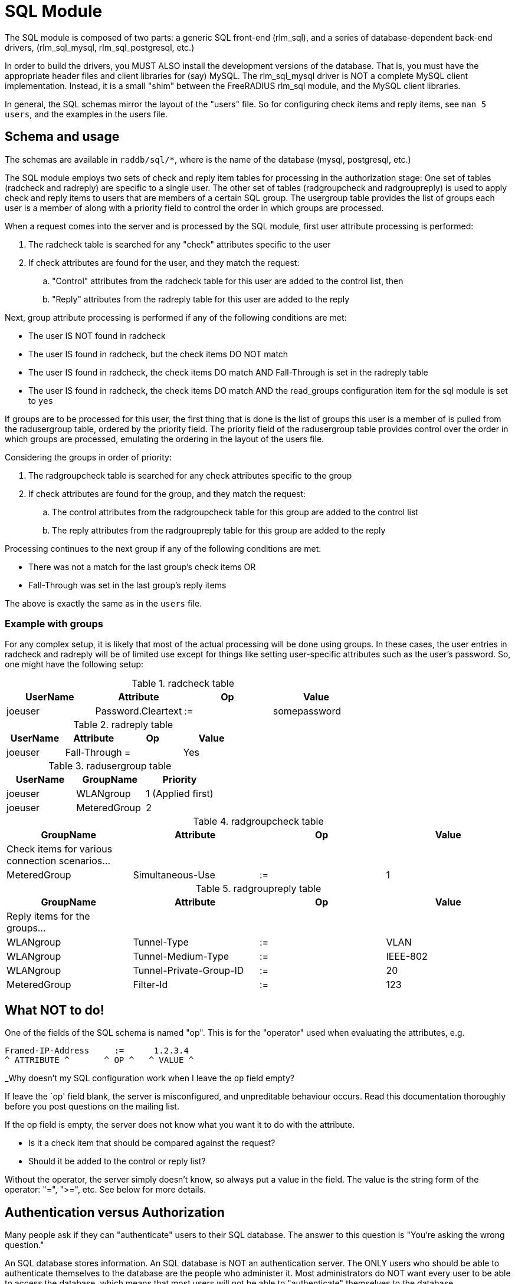 = SQL Module

The SQL module is composed of two parts: a generic SQL front-end
(rlm_sql), and a series of database-dependent back-end drivers,
(rlm_sql_mysql, rlm_sql_postgresql, etc.)

In order to build the drivers, you MUST ALSO install the development
versions of the database. That is, you must have the appropriate header
files and client libraries for (say) MySQL. The rlm_sql_mysql driver is
NOT a complete MySQL client implementation. Instead, it is a small
"shim" between the FreeRADIUS rlm_sql module, and the MySQL client
libraries.

In general, the SQL schemas mirror the layout of the "users" file. So
for configuring check items and reply items, see `man 5 users`, and the
examples in the users file.


== Schema and usage

The schemas are available in `raddb/sql/*`, where is the name of the
database (mysql, postgresql, etc.)

The SQL module employs two sets of check and reply item tables for
processing in the authorization stage: One set of tables (radcheck and
radreply) are specific to a single user. The other set of tables
(radgroupcheck and radgroupreply) is used to apply check and reply items
to users that are members of a certain SQL group. The usergroup table
provides the list of groups each user is a member of along with a
priority field to control the order in which groups are processed.

When a request comes into the server and is processed by the SQL module, first
user attribute processing is performed:

. The radcheck table is searched for any "check" attributes specific to the
user
. If check attributes are found for the user, and they match the request:
.. "Control" attributes from the radcheck table for this user are added to the control list, then
.. "Reply" attributes from the radreply table for this user are added to the reply

Next, group attribute processing is performed if any of the following
conditions are met:

- The user IS NOT found in radcheck
- The user IS found in radcheck, but the check items DO NOT match
- The user IS found in radcheck, the check items DO match AND
Fall-Through is set in the radreply table
- The user IS found in radcheck, the check items DO match AND the
read_groups configuration item for the sql module is set to `yes`

If groups are to be processed for this user, the first thing that is
done is the list of groups this user is a member of is pulled from the
radusergroup table, ordered by the priority field. The priority field of the
radusergroup table provides control over the order in which groups are
processed, emulating the ordering in the layout of the users file.

Considering the groups in order of priority:

. The radgroupcheck table is searched for any check attributes specific to the group
. If check attributes are found for the group, and they match the request:
.. The control attributes from the radgroupcheck table for this group are added to the control list
.. The reply attributes from the radgroupreply table for this group are
added to the reply

Processing continues to the next group if any of the following conditions are met:

- There was not a match for the last group’s check items OR
- Fall-Through was set in the last group’s reply items

The above is exactly the same as in the `users` file.

=== Example with groups

For any complex setup, it is likely that most of the actual
processing will be done using groups. In these cases, the user entries
in radcheck and radreply will be of limited use except for things like
setting user-specific attributes such as the user’s password. So, one
might have the following setup:

.radcheck table
|===
|UserName | Attribute          | Op | Value

|joeuser  | Password.Cleartext | := | somepassword
|===

.radreply table
|===
|UserName | Attribute          | Op | Value

|joeuser  | Fall-Through       | =  | Yes
|===

.radusergroup table
|===
|UserName | GroupName    | Priority

|joeuser  | WLANgroup    | 1   (Applied first)
|joeuser  | MeteredGroup | 2
|===

.radgroupcheck table
|===
|GroupName    | Attribute          | Op | Value

|Check items for various connection scenarios... | | |
|MeteredGroup | Simultaneous-Use   | := | 1
|===

.radgroupreply table
|===
|GroupName    | Attribute          | Op | Value

|Reply items for the groups... | | |
|WLANgroup    | Tunnel-Type             | := | VLAN
|WLANgroup    | Tunnel-Medium-Type      | := | IEEE-802
|WLANgroup    | Tunnel-Private-Group-ID | := | 20
|MeteredGroup | Filter-Id          | := | 123
|===


== What NOT to do!

One of the fields of the SQL schema is named "op". This is for the "operator"
used when evaluating the attributes, e.g.

[source,config]
----
Framed-IP-Address     :=      1.2.3.4
^ ATTRIBUTE ^       ^ OP ^   ^ VALUE ^
----

_Why doesn’t my SQL configuration work when I leave the `op` field
empty?

If leave the `op' field blank, the server is misconfigured, and unpreditable behaviour occurs. Read this documentation thoroughly before you post questions on the mailing list.

If the op field is empty, the server does not know what you want it to do with the attribute.

  * Is it a check item that should be compared against the request?
  * Should it be added to the control or reply list?

Without the operator, the server simply doesn’t know, so always put a
value in the field. The value is the string form of the operator: "=",
">=", etc. See below for more details.

== Authentication versus Authorization

Many people ask if they can "authenticate" users to their SQL
database. The answer to this question is "You’re asking the wrong
question."

An SQL database stores information. An SQL database is NOT an
authentication server. The ONLY users who should be able to authenticate
themselves to the database are the people who administer it. Most
administrators do NOT want every user to be able to access the database,
which means that most users will not be able to "authenticate"
themselves to the database.

Instead, the users will have their authorization information (name,
password, configuration) stored in the database's tables. The
configuration files for FreeRADIUS contain a username and password used
to authenticate FreeRADIUS to the SQL server. (See raddb/sql.conf). Once
the FreeRADIUS authentication server is connected to the SQL database
server, then FreeRADIUS can pull user names and passwords out of the
database, and use that information to perform the authentication.


== Operators

The list of operators is given here.

=== =

e.g.: `Attribute = Value`

Not allowed as a check item for RADIUS protocol attributes.  It is
allowed for server configuration attributes (Auth-Type, etc), and sets
the value of an attribute, only if there is no other item of the
same attribute.

As a reply item, it means "add the item to the reply list, but
only if there is no other item of the same attribute."

=== :=

e.g: `Attribute := Value`

Always matches as a check item, and replaces in the
configuration items any attribute of the same name.  If no
attribute of that name appears in the request, then this
attribute is added.

As a reply item, it has an identical meaning, but for the
reply items, instead of the request items.

=== ==

e.g: `Attribute == Value`

As a check item, it matches if the named attribute is present
in the request, AND has the given value.

Not allowed as a reply item.

=== +=

e.g: `Attribute += Value`

Always matches as a check item, and adds the current attribute
with value to the list of configuration items.

As a reply item, it has an identical meaning, but the
attribute is added to the reply items.

=== !=

e.g: `Attribute != Value`

As a check item, matches if the given attribute is in the
request, AND does not have the given value.

Not allowed as a reply item.

=== >

e.g: `Attribute > Value`

As a check item, it matches if the request contains an
attribute with a value greater than the one given.

Not allowed as a reply item.

=== >=

e.g: `Attribute >= Value`

As a check item, it matches if the request contains an
attribute with a value greater than, or equal to the one
given.

Not allowed as a reply item.

=== <

e.g: `Attribute < Value`

As a check item, it matches if the request contains an
attribute with a value less than the one given.

Not allowed as a reply item.

=== \<=

e.g: `Attribute \<= Value`

As a check item, it matches if the request contains an
attribute with a value less than, or equal to the one given.

Not allowed as a reply item.

=== =~

e.g: `Attribute =~ Expression`

As a check item, it matches if the request contains an
attribute which matches the given regular expression.  This
operator may only be applied to string attributes.

Not allowed as a reply item.

=== !~

e.g: `Attribute !~ Expression`

As a check item, it matches if the request contains an
attribute which does not match the given regular expression.
This operator may only be applied to string attributes.

Not allowed as a reply item.

=== =*

e.g: `Attribute =* ANY`

As a check item, it matches if the request contains the named
attribute.  The right-hand side must be the word `ANY`.

Not allowed as a reply item.

=== !*

e.g: `Attribute !* ANY`

As a check item, it matches if the request does not contain
the named attribute.  The right-hand side must be the word `ANY`.

Not allowed as a reply item.


== Module instances

As with other modules, multiple instances of the rlm_sql module can
be defined and used wherever you like.

The default module configuration files for the different database types,
contain one instance without a name like so:

[source,config]
----
sql {
    ...
}
----

You can create multiple named instances like so:

[source,config]
----
sql sql_instance1 {
    ...
}

sql sql_instance2 {
    ...
}
----

And then you can use a specific instance in radiusd.conf, like so:

[source,config]
----
recv Access-Request {
    ...
    sql_instance1
    ...
}

process Accounting-Request {
    ...
    sql_instance1
    sql_instance2
    ...
}
----

// Copyright (C) 2025 Network RADIUS SAS.  Licenced under CC-by-NC 4.0.
// This documentation was developed by Network RADIUS SAS.
